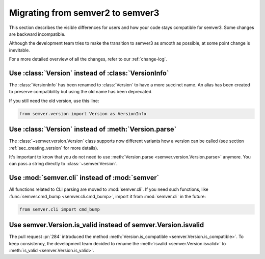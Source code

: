 .. _semver2-to-3:


Migrating from semver2 to semver3
=================================

This section describes the visible differences for
users and how your code stays compatible for semver3.
Some changes are backward incompatible.

Although the development team tries to make the transition
to semver3 as smooth as possible, at some point change
is inevitable.

For a more detailed overview of all the changes, refer
to our :ref:`change-log`.


Use :class:`Version` instead of :class:`VersionInfo`
----------------------------------------------------

The :class:`VersionInfo` has been renamed to :class:`Version`
to have a more succinct name.
An alias has been created to preserve compatibility but
using the old name has been deprecated.

If you still need the old version, use this line:

.. code-block:: python

   from semver.version import Version as VersionInfo


Use :class:`Version` instead of :meth:`Version.parse`
-----------------------------------------------------

The :class:`~semver.version.Version` class supports now different variants
how a version can be called (see section :ref:`sec_creating_version`
for more details).

It's important to know that you do not need to use
:meth:`Version.parse <semver.version.Version.parse>` anymore. You
can pass a string directly to :class:`~semver.Version`.


Use :mod:`semver.cli` instead of :mod:`semver`
----------------------------------------------

All functions related to CLI parsing are moved to :mod:`semver.cli`.
If you need such functions, like :func:`semver.cmd_bump <semver.cli.cmd_bump>`,
import it from :mod:`semver.cli` in the future:

.. code-block:: python

   from semver.cli import cmd_bump


Use semver.Version.is_valid instead of semver.Version.isvalid
-------------------------------------------------------------

The pull request :pr:`284` introduced the method :meth:`Version.is_compatible <semver.Version.is_compatible>`. To keep consistency, the development team
decided to rename the :meth:`isvalid <semver.Version.isvalid>` to :meth:`is_valid <semver.Version.is_valid>`.
